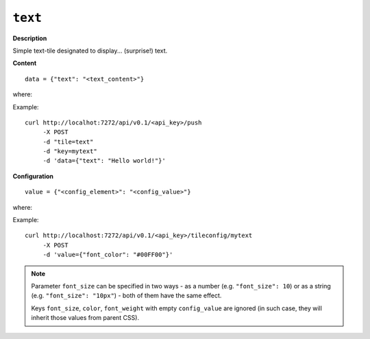 ========
``text``
========

.. image:: img/smaller/text.png

**Description**

Simple text-tile designated to display... (surprise!) text.

**Content**

::

  data = {"text": "<text_content>"}

where:

.. describe:: text_content

   A textual content to be displayed.

Example::

  curl http://localhot:7272/api/v0.1/<api_key>/push
       -X POST
       -d "tile=text"
       -d "key=mytext"
       -d 'data={"text": "Hello world!"}'

**Configuration**

::

  value = {"<config_element>": "<config_value>"}

where:

.. describe:: config_element

   One of three attributes of displayed text (i.e. ``font_size``, ``color`` and
   ``font_weight``).

.. describe:: config_value

   Value matching above.

Example::

    curl http://localhost:7272/api/v0.1/<api_key>/tileconfig/mytext
         -X POST
         -d 'value={"font_color": "#00FF00"}'

.. note::

   Parameter ``font_size`` can be specified in two ways - as a number (e.g.
   ``"font_size": 10``) or as a string (e.g. ``"font_size": "10px"``) - both of
   them have the same effect.

   Keys ``font_size``, ``color``, ``font_weight`` with empty ``config_value``
   are ignored (in such case, they will inherit those values from parent CSS).
